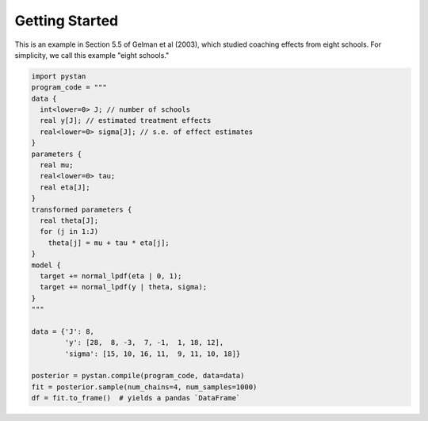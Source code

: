 =================
 Getting Started
=================

This is an example in Section 5.5 of Gelman et al (2003), which studied
coaching effects from eight schools. For simplicity, we call this example
"eight schools."

.. code-block:: python

    import pystan
    program_code = """
    data {
      int<lower=0> J; // number of schools
      real y[J]; // estimated treatment effects
      real<lower=0> sigma[J]; // s.e. of effect estimates
    }
    parameters {
      real mu;
      real<lower=0> tau;
      real eta[J];
    }
    transformed parameters {
      real theta[J];
      for (j in 1:J)
        theta[j] = mu + tau * eta[j];
    }
    model {
      target += normal_lpdf(eta | 0, 1);
      target += normal_lpdf(y | theta, sigma);
    }
    """

    data = {'J': 8,
            'y': [28,  8, -3,  7, -1,  1, 18, 12],
            'sigma': [15, 10, 16, 11,  9, 11, 10, 18]}

    posterior = pystan.compile(program_code, data=data)
    fit = posterior.sample(num_chains=4, num_samples=1000)
    df = fit.to_frame()  # yields a pandas `DataFrame`
